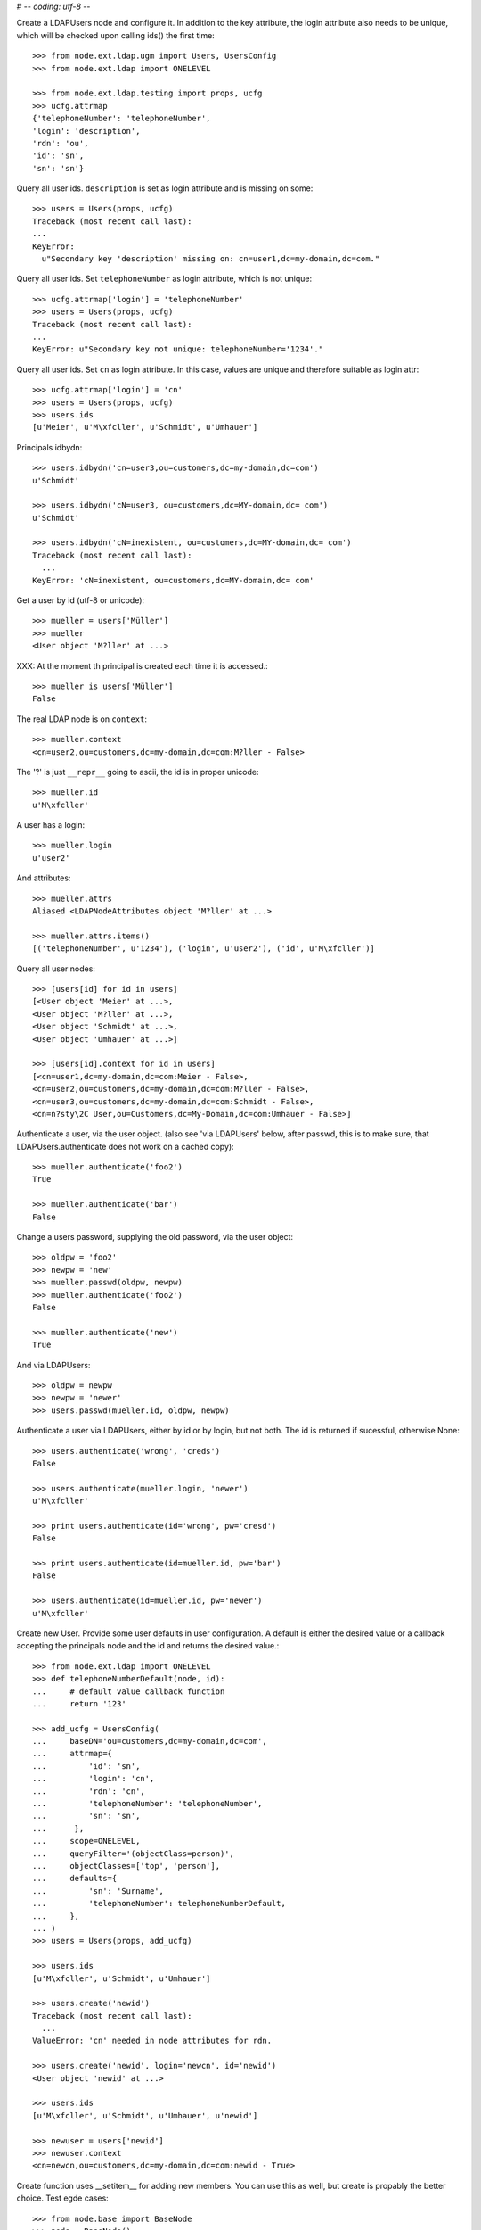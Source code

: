 # -*- coding: utf-8 -*-

Create a LDAPUsers node and configure it. In addition to the key attribute, the
login attribute also needs to be unique, which will be checked upon calling
ids() the first time::

    >>> from node.ext.ldap.ugm import Users, UsersConfig
    >>> from node.ext.ldap import ONELEVEL

    >>> from node.ext.ldap.testing import props, ucfg
    >>> ucfg.attrmap
    {'telephoneNumber': 'telephoneNumber', 
    'login': 'description', 
    'rdn': 'ou', 
    'id': 'sn', 
    'sn': 'sn'}

Query all user ids. ``description`` is set as login attribute and is missing
on some::

    >>> users = Users(props, ucfg)
    Traceback (most recent call last):
    ...
    KeyError:
      u"Secondary key 'description' missing on: cn=user1,dc=my-domain,dc=com."

Query all user ids. Set ``telephoneNumber`` as login attribute, which is not
unique::

    >>> ucfg.attrmap['login'] = 'telephoneNumber'
    >>> users = Users(props, ucfg)
    Traceback (most recent call last):
    ...
    KeyError: u"Secondary key not unique: telephoneNumber='1234'."

Query all user ids. Set ``cn`` as login attribute. In this case, values are
unique and therefore suitable as login attr::

    >>> ucfg.attrmap['login'] = 'cn'
    >>> users = Users(props, ucfg)
    >>> users.ids
    [u'Meier', u'M\xfcller', u'Schmidt', u'Umhauer']

Principals idbydn::

    >>> users.idbydn('cn=user3,ou=customers,dc=my-domain,dc=com')
    u'Schmidt'
    
    >>> users.idbydn('cN=user3, ou=customers,dc=MY-domain,dc= com')
    u'Schmidt'
    
    >>> users.idbydn('cN=inexistent, ou=customers,dc=MY-domain,dc= com')
    Traceback (most recent call last):
      ...
    KeyError: 'cN=inexistent, ou=customers,dc=MY-domain,dc= com'

Get a user by id (utf-8 or unicode)::

    >>> mueller = users['Müller']
    >>> mueller
    <User object 'M?ller' at ...>

XXX: At the moment th principal is created each time it is accessed.::

    >>> mueller is users['Müller']
    False

The real LDAP node is on ``context``::

    >>> mueller.context
    <cn=user2,ou=customers,dc=my-domain,dc=com:M?ller - False>

The '?' is just ``__repr__`` going to ascii, the id is in proper unicode::

    >>> mueller.id
    u'M\xfcller'

A user has a login::

    >>> mueller.login
    u'user2'

And attributes::

    >>> mueller.attrs
    Aliased <LDAPNodeAttributes object 'M?ller' at ...>
    
    >>> mueller.attrs.items()
    [('telephoneNumber', u'1234'), ('login', u'user2'), ('id', u'M\xfcller')]

Query all user nodes::

    >>> [users[id] for id in users]
    [<User object 'Meier' at ...>, 
    <User object 'M?ller' at ...>, 
    <User object 'Schmidt' at ...>, 
    <User object 'Umhauer' at ...>]
    
    >>> [users[id].context for id in users]
    [<cn=user1,dc=my-domain,dc=com:Meier - False>,
    <cn=user2,ou=customers,dc=my-domain,dc=com:M?ller - False>,
    <cn=user3,ou=customers,dc=my-domain,dc=com:Schmidt - False>,
    <cn=n?sty\2C User,ou=Customers,dc=My-Domain,dc=com:Umhauer - False>]

Authenticate a user, via the user object. (also see 'via LDAPUsers' below,
after passwd, this is to make sure, that LDAPUsers.authenticate does not work
on a cached copy)::

    >>> mueller.authenticate('foo2')
    True
    
    >>> mueller.authenticate('bar')
    False

Change a users password, supplying the old password, via the user object::

    >>> oldpw = 'foo2'
    >>> newpw = 'new'
    >>> mueller.passwd(oldpw, newpw)
    >>> mueller.authenticate('foo2')
    False
    
    >>> mueller.authenticate('new')
    True

And via LDAPUsers::

    >>> oldpw = newpw
    >>> newpw = 'newer'
    >>> users.passwd(mueller.id, oldpw, newpw)

Authenticate a user via LDAPUsers, either by id or by login, but not both. The
id is returned if sucessful, otherwise None::

    >>> users.authenticate('wrong', 'creds')
    False

    >>> users.authenticate(mueller.login, 'newer')
    u'M\xfcller'

    >>> print users.authenticate(id='wrong', pw='cresd')
    False
    
    >>> print users.authenticate(id=mueller.id, pw='bar')
    False
    
    >>> users.authenticate(id=mueller.id, pw='newer')
    u'M\xfcller'

Create new User. Provide some user defaults in user configuration. A default
is either the desired value or a callback accepting the principals node and the
id and returns the desired value.::

    >>> from node.ext.ldap import ONELEVEL
    >>> def telephoneNumberDefault(node, id):
    ...     # default value callback function
    ...     return '123'
    
    >>> add_ucfg = UsersConfig(
    ...     baseDN='ou=customers,dc=my-domain,dc=com',
    ...     attrmap={
    ...         'id': 'sn',
    ...         'login': 'cn',
    ...         'rdn': 'cn',
    ...         'telephoneNumber': 'telephoneNumber',
    ...         'sn': 'sn',
    ...      },
    ...     scope=ONELEVEL,
    ...     queryFilter='(objectClass=person)',
    ...     objectClasses=['top', 'person'],
    ...     defaults={
    ...         'sn': 'Surname',
    ...         'telephoneNumber': telephoneNumberDefault,
    ...     },
    ... )
    >>> users = Users(props, add_ucfg)

    >>> users.ids
    [u'M\xfcller', u'Schmidt', u'Umhauer']

    >>> users.create('newid')
    Traceback (most recent call last):
      ...
    ValueError: 'cn' needed in node attributes for rdn.

    >>> users.create('newid', login='newcn', id='newid')
    <User object 'newid' at ...>
    
    >>> users.ids
    [u'M\xfcller', u'Schmidt', u'Umhauer', u'newid']

    >>> newuser = users['newid']
    >>> newuser.context
    <cn=newcn,ou=customers,dc=my-domain,dc=com:newid - True>

Create function uses __setitem__ for adding new members. You can use this as
well, but create is propably the better choice. Test egde cases::

    >>> from node.base import BaseNode
    >>> node = BaseNode()
    >>> users['foo'] = node
    Traceback (most recent call last):
      ...
    ValueError: no attributes found, cannot convert.
    
    >>> from node.base import AttributedNode
    >>> node = AttributedNode()
    >>> users['newid'] = node
    Traceback (most recent call last):
      ...
    KeyError: u"Key already exists: 'newid'."

# XXX: there need more attrs to show up::

    >>> newuser.attrs.items()
    [('login', u'newcn'), ('id', u'newid'), ('telephoneNumber', u'123')]
    
    >>> newuser.context.attrs.items()
    [(u'cn', u'newcn'), 
    (u'sn', u'newid'), 
    (u'objectClass', ['top', 'person']), 
    (u'telephoneNumber', u'123')]
    
    >>> users()
    >>> users.reload = True

    >>> users.items()
    [(u'M\xfcller', <User object 'M?ller' at ...>), 
    (u'Schmidt', <User object 'Schmidt' at ...>), 
    (u'Umhauer', <User object 'Umhauer' at ...>), 
    (u'newid', <User object 'newid' at ...>)]

    >>> users['newid'].context
    <cn=newcn,ou=customers,dc=my-domain,dc=com:newid - False>

Delete User::

    >>> del users['newid']
    >>> users.context()

Search for users::

    >>> users = Users(props, ucfg)
    >>> schmidt = users['Schmidt']
    >>> users.search(criteria=dict(sn=schmidt.attrs['sn']), exact_match=True)
    [u'Schmidt']

    >>> users.search()
    [u'Meier', u'M\xfcller', u'Schmidt', u'Umhauer']

    >>> users.search(attrlist=['login'])
    [(u'Meier', {'login': [u'user1']}), 
    (u'M\xfcller', {'login': [u'user2']}), 
    (u'Schmidt', {'login': [u'user3']}), 
    (u'Umhauer', {'login': [u'n\xe4sty, User']})]
    
    >>> users.search(criteria=dict(sn=schmidt.attrs['sn']), attrlist=['login'])
    [(u'Schmidt', {'login': [u'user3']})]

Only attributes defined in attrmap can be queried::

    >>> users.search(criteria=dict(sn=schmidt.attrs['sn']),
    ...                            attrlist=['description'])
    Traceback (most recent call last):
    ...
    KeyError: 'description'
    
    >>> users.search(criteria=dict(sn=schmidt.attrs['sn']),
    ...                            attrlist=['telephoneNumber'])
    [(u'Schmidt', {'telephoneNumber': [u'1234']})]

    >>> from node.ext.ldap.filter import LDAPFilter
    >>> filter = LDAPFilter('(objectClass=person)')
    >>> filter |= LDAPFilter('(objectClass=some)')
    
    # normally set via principals config
    >>> users.context.search_filter = filter
    >>> users.search()
    [u'Meier', u'M\xfcller', u'Schmidt', u'Umhauer']
    
    >>> filter = LDAPFilter('(objectClass=person)')
    >>> filter &= LDAPFilter('(objectClass=some)')
    
    # normally set via principals config
    >>> users.context.search_filter = filter
    >>> users.search()
    []
    
    >>> users.context.search_filter = None

The changed flag::

    >>> users.changed
    False
    
    >>> users.printtree()
    <class 'node.ext.ldap.ugm._api.Users'>: None
      <class 'node.ext.ldap.ugm._api.User'>: Meier
      <class 'node.ext.ldap.ugm._api.User'>: M?ller
      <class 'node.ext.ldap.ugm._api.User'>: Schmidt
      <class 'node.ext.ldap.ugm._api.User'>: Umhauer
    
    >>> users.context.printtree()
    <dc=my-domain,dc=com - False>
      <cn=user1,dc=my-domain,dc=com:Meier - False>
      <cn=user2,ou=customers,dc=my-domain,dc=com:M?ller - False>
      <cn=user3,ou=customers,dc=my-domain,dc=com:Schmidt - False>
      <cn=n?sty\2C User,ou=Customers,dc=My-Domain,dc=com:Umhauer - False>
    
    >>> users['Meier'].attrs['telephoneNumber'] = '12345'
    >>> users['Meier'].attrs.changed
    True
    
    >>> users['Meier'].changed
    True
    
    >>> users.changed
    True
    
    >>> users.context.printtree()
    <dc=my-domain,dc=com - True>
      <cn=user1,dc=my-domain,dc=com:Meier - True>
      <cn=user2,ou=customers,dc=my-domain,dc=com:M?ller - False>
      <cn=user3,ou=customers,dc=my-domain,dc=com:Schmidt - False>
      <cn=n?sty\2C User,ou=Customers,dc=My-Domain,dc=com:Umhauer - False>
    
    >>> users['Meier'].attrs.context.load()
    >>> users['Meier'].attrs.changed
    False
    
    >>> users['Meier'].changed
    False
    
    >>> users.changed
    False
    
    >>> users.context.printtree()
    <dc=my-domain,dc=com - False>
      <cn=user1,dc=my-domain,dc=com:Meier - False>
      <cn=user2,ou=customers,dc=my-domain,dc=com:M?ller - False>
      <cn=user3,ou=customers,dc=my-domain,dc=com:Schmidt - False>
      <cn=n?sty\2C User,ou=Customers,dc=My-Domain,dc=com:Umhauer - False>

A user does not know about it's groups if initialized directly::

    >>> users['Meier'].groups
    Traceback (most recent call last):
      ...
    AttributeError: 'NoneType' object has no attribute 'groups'

Create a LDAPGroups node and configure it::

    >>> from node.ext.ldap.ugm import Groups, GroupsConfig
    >>> gcfg = GroupsConfig(
    ...     baseDN='dc=my-domain,dc=com',
    ...     attrmap={
    ...         'id': 'cn',
    ...         'rdn': 'cn',
    ...     },
    ...     scope=ONELEVEL,
    ...     queryFilter='(objectClass=groupOfNames)',
    ...     objectClasses=['groupOfNames'],
    ... )

    >>> groups = Groups(props, gcfg)
    >>> groups.keys()
    [u'group1', u'group2']
    
    >>> groups.ids
    [u'group1', u'group2']
    
    >>> group = groups['group1']
    >>> group
    <Group object 'group1' at ...>
    
    >>> group = groups.create('group3')
    >>> groups()
    >>> groups.ids
    [u'group1', u'group2', u'group3']
    
    # XXX: dummy member should be created by default value callback, currently
    #      a __setitem__ plumbing on groups object
    
    >>> groups.context.ldap_session.search(queryFilter='cn=group3',
    ...                                    scope=ONELEVEL)
    [(u'cn=group3,dc=my-domain,dc=com', 
    {u'member': [u'cn=nobody'], 
    u'objectClass': [u'groupOfNames'], 
    u'cn': [u'group3']})]
    
    >>> groups['group1']._member_format
    0
    
    >>> groups['group1']._member_attribute
    'member'

Directly created groups object have no access to it's refering users::

    >>> groups['group1'].member_ids
    Traceback (most recent call last):
      ...
    AttributeError: 'NoneType' object has no attribute 'users'

Create a UGM object::

    >>> from node.ext.ldap.ugm import Ugm
    >>> ugm = Ugm(props=props, ucfg=ucfg, gcfg=gcfg)

Currently, the member relation is computed hardcoded and maps to object classes.
This will propably change in future. Right now 'posigGroup',
'groupOfUniqueNames', and 'groupOfNames' are supported::

    >>> from node.ext.ldap.ugm._api import member_format, member_attribute
    >>> member_format('groupOfUniqueNames')
    0
    
    >>> member_attribute('groupOfUniqueNames')
    'uniqueMember'
    
    >>> member_format('groupOfNames')
    0
    
    >>> member_attribute('groupOfNames')
    'member'
    
    >>> member_format('posixGroup')
    1
    
    >>> member_attribute('posixGroup')
    'memberUid'
    
    >>> member_format('foo')
    Traceback (most recent call last):
      ...
    Exception: Unknown format
    
    >>> member_attribute('foo')
    Traceback (most recent call last):
      ...
    Exception: Unknown member attribute

Fetch users and groups::

    >>> ugm.users
    <Users object 'users' at ...>
    
    >>> ugm.groups
    <Groups object 'groups' at ...>
    
    >>> ugm.groups['group1'].users
    [<User object 'Schmidt' at ...>, 
    <User object 'M?ller' at ...>]
    
    >>> ugm.users['Schmidt'].groups
    [<Group object 'group1' at ...>]

Test role mappings. Create container for roles.::

    >>> from node.ext.ldap import LDAPNode
    >>> node = LDAPNode('dc=my-domain,dc=com', props)
    >>> node['ou=roles'] = LDAPNode()
    >>> node['ou=roles'].attrs['objectClass'] = ['organizationalUnit']
    >>> node()

Test accessing unconfigured roles.::

    >>> ugm = Ugm(props=props, ucfg=ucfg, gcfg=gcfg, rcfg=None)
    >>> user = ugm.users['Meier']
    >>> ugm.roles(user)
    []
    
    >>> ugm.add_role('viewer', user)
    Traceback (most recent call last):
      ...
    ValueError: Role support not configured properly
    
    >>> ugm.remove_role('viewer', user)
    Traceback (most recent call last):
      ...
    ValueError: Role support not configured properly

Configure role config represented by object class 'groupOfNames'::

    >>> from node.ext.ldap.ugm import RolesConfig
    >>> rcfg = RolesConfig(
    ...     baseDN='ou=roles,dc=my-domain,dc=com',
    ...     attrmap={
    ...         'id': 'cn',
    ...         'rdn': 'cn',
    ...     },
    ...     scope=ONELEVEL,
    ...     queryFilter='(objectClass=groupOfNames)',
    ...     objectClasses=['groupOfNames'],
    ...     defaults={},
    ... )
    
    >>> ugm = Ugm(props=props, ucfg=ucfg, gcfg=gcfg, rcfg=rcfg)

    >>> roles = ugm._roles
    >>> roles
    <Roles object 'roles' at ...>

No roles yet.::

    >>> roles.printtree()
    <class 'node.ext.ldap.ugm._api.Roles'>: roles

Test roles for users.::

    >>> user = ugm.users['Meier']
    >>> ugm.roles(user)
    []

Add role for user, role gets created if not exists.::

    >>> ugm.add_role('viewer', user)
    >>> roles.printtree()
    <class 'node.ext.ldap.ugm._api.Roles'>: roles
      <class 'node.ext.ldap.ugm._api.Role'>: viewer
        <class 'node.ext.ldap.ugm._api.User'>: Meier
    
    >>> ugm()

Query roles for principal via ugm object.::

    >>> ugm.roles(user)
    [u'viewer']

Query roles for principal directly.::

    >>> user.roles
    [u'viewer']

Add some roles for 'Schmidt'.::

    >>> user = ugm.users['Schmidt']
    >>> user.add_role('viewer')
    >>> user.add_role('editor')
    
    >>> roles.printtree()
    <class 'node.ext.ldap.ugm._api.Roles'>: roles
      <class 'node.ext.ldap.ugm._api.Role'>: viewer
        <class 'node.ext.ldap.ugm._api.User'>: Meier
        <class 'node.ext.ldap.ugm._api.User'>: Schmidt
      <class 'node.ext.ldap.ugm._api.Role'>: editor
        <class 'node.ext.ldap.ugm._api.User'>: Schmidt
    
    >>> user.roles
    [u'viewer', u'editor']
    
    >>> ugm()

Remove role 'viewer'.::

    >>> ugm.remove_role('viewer', user)
    >>> roles.printtree()
    <class 'node.ext.ldap.ugm._api.Roles'>: roles
      <class 'node.ext.ldap.ugm._api.Role'>: viewer
        <class 'node.ext.ldap.ugm._api.User'>: Meier
      <class 'node.ext.ldap.ugm._api.Role'>: editor
        <class 'node.ext.ldap.ugm._api.User'>: Schmidt

Remove role 'editor', No other principal left, remove role as well.::

    >>> user.remove_role('editor')
    >>> roles.printtree()
    <class 'node.ext.ldap.ugm._api.Roles'>: roles
      <class 'node.ext.ldap.ugm._api.Role'>: viewer
        <class 'node.ext.ldap.ugm._api.User'>: Meier
    
    >>> ugm()

Test roles for group.::

    >>> group = ugm.groups['group1']
    >>> ugm.roles(group)
    []
    
    >>> ugm.add_role('viewer', group)
    >>> roles.printtree()
    <class 'node.ext.ldap.ugm._api.Roles'>: roles
      <class 'node.ext.ldap.ugm._api.Role'>: viewer
        <class 'node.ext.ldap.ugm._api.User'>: Meier
        <class 'node.ext.ldap.ugm._api.Group'>: group1
          <class 'node.ext.ldap.ugm._api.User'>: Schmidt
          <class 'node.ext.ldap.ugm._api.User'>: M?ller
    
    >>> ugm.roles(group)
    [u'viewer']
    
    >>> group.roles
    [u'viewer']
    
    >>> group = ugm.groups['group3']
    >>> group.add_role('viewer')
    >>> group.add_role('editor')
    
    >>> roles.printtree()
    <class 'node.ext.ldap.ugm._api.Roles'>: roles
      <class 'node.ext.ldap.ugm._api.Role'>: viewer
        <class 'node.ext.ldap.ugm._api.User'>: Meier
        <class 'node.ext.ldap.ugm._api.Group'>: group1
          <class 'node.ext.ldap.ugm._api.User'>: Schmidt
          <class 'node.ext.ldap.ugm._api.User'>: M?ller
        <class 'node.ext.ldap.ugm._api.Group'>: group3
      <class 'node.ext.ldap.ugm._api.Role'>: editor
        <class 'node.ext.ldap.ugm._api.Group'>: group3
    
    >>> ugm()
    
If role already granted, an error is raised.::

    >>> group.add_role('editor')
    Traceback (most recent call last):
      ...
    ValueError: Principal already has role 'editor'
    
    >>> group.roles
    [u'viewer', u'editor']
    
    >>> ugm.remove_role('viewer', group)
    >>> roles.printtree()
    <class 'node.ext.ldap.ugm._api.Roles'>: roles
      <class 'node.ext.ldap.ugm._api.Role'>: viewer
        <class 'node.ext.ldap.ugm._api.User'>: Meier
        <class 'node.ext.ldap.ugm._api.Group'>: group1
          <class 'node.ext.ldap.ugm._api.User'>: Schmidt
          <class 'node.ext.ldap.ugm._api.User'>: M?ller
      <class 'node.ext.ldap.ugm._api.Role'>: editor
        <class 'node.ext.ldap.ugm._api.Group'>: group3
    
    >>> group.remove_role('editor')
    >>> roles.printtree()
    <class 'node.ext.ldap.ugm._api.Roles'>: roles
      <class 'node.ext.ldap.ugm._api.Role'>: viewer
        <class 'node.ext.ldap.ugm._api.User'>: Meier
        <class 'node.ext.ldap.ugm._api.Group'>: group1
          <class 'node.ext.ldap.ugm._api.User'>: Schmidt
          <class 'node.ext.ldap.ugm._api.User'>: M?ller
    
    >>> ugm()

If role not exists, an error is raised.::

    >>> group.remove_role('editor')
    Traceback (most recent call last):
      ...
    ValueError: Role not exists 'editor'

If role is not granted, an error is raised.::

    >>> group.remove_role('viewer')
    Traceback (most recent call last):
      ...
    ValueError: Principal does not has role 'viewer'

Roles return ``Role`` instances on ``__getitem__``::

    >>> role = roles['viewer']
    >>> role
    <Role object 'viewer' at ...>

Group keys are prefixed with 'group:'.::

    >>> role.member_ids
    [u'Meier', u'group:group1']

``__getitem__`` of ``Role`` returns ``User`` or ``Group`` instance, depending
on key.::

    >>> role['Meier']
    <User object 'Meier' at ...>
    
    >>> role['group:group1']
    <Group object 'group1' at ...>

A KeyError is raised when trying to access an inexistent role member.::

    >>> role['inexistent']
    Traceback (most recent call last):
      ...
    KeyError: 'inexistent'

A KeyError is raised when trying to delete an inexistent role member.::

    >>> del role['inexistent']
    Traceback (most recent call last):
      ...
    KeyError: 'inexistent'

Delete user and check if roles are removed.::

    >>> ugm.printtree()
    <class 'node.ext.ldap.ugm._api.Ugm'>: None
      <class 'node.ext.ldap.ugm._api.Users'>: users
        <class 'node.ext.ldap.ugm._api.User'>: Meier
        <class 'node.ext.ldap.ugm._api.User'>: M?ller
        <class 'node.ext.ldap.ugm._api.User'>: Schmidt
        <class 'node.ext.ldap.ugm._api.User'>: Umhauer
      <class 'node.ext.ldap.ugm._api.Groups'>: groups
        <class 'node.ext.ldap.ugm._api.Group'>: group1
          <class 'node.ext.ldap.ugm._api.User'>: Schmidt
          <class 'node.ext.ldap.ugm._api.User'>: M?ller
        <class 'node.ext.ldap.ugm._api.Group'>: group2
          <class 'node.ext.ldap.ugm._api.User'>: Umhauer
        <class 'node.ext.ldap.ugm._api.Group'>: group3
    
    >>> roles.printtree()
    <class 'node.ext.ldap.ugm._api.Roles'>: roles
      <class 'node.ext.ldap.ugm._api.Role'>: viewer
        <class 'node.ext.ldap.ugm._api.User'>: Meier
        <class 'node.ext.ldap.ugm._api.Group'>: group1
          <class 'node.ext.ldap.ugm._api.User'>: Schmidt
          <class 'node.ext.ldap.ugm._api.User'>: M?ller
    
    >>> del ugm.users['Meier']
    >>> roles.printtree()
    <class 'node.ext.ldap.ugm._api.Roles'>: roles
      <class 'node.ext.ldap.ugm._api.Role'>: viewer
        <class 'node.ext.ldap.ugm._api.Group'>: group1
          <class 'node.ext.ldap.ugm._api.User'>: Schmidt
          <class 'node.ext.ldap.ugm._api.User'>: M?ller

Delete group and check if roles are removed.::

    >>> del ugm.groups['group1']
    >>> roles.printtree()
    <class 'node.ext.ldap.ugm._api.Roles'>: roles

    >>> ugm.printtree()
    <class 'node.ext.ldap.ugm._api.Ugm'>: None
      <class 'node.ext.ldap.ugm._api.Users'>: users
        <class 'node.ext.ldap.ugm._api.User'>: M?ller
        <class 'node.ext.ldap.ugm._api.User'>: Schmidt
        <class 'node.ext.ldap.ugm._api.User'>: Umhauer
      <class 'node.ext.ldap.ugm._api.Groups'>: groups
        <class 'node.ext.ldap.ugm._api.Group'>: group2
          <class 'node.ext.ldap.ugm._api.User'>: Umhauer
        <class 'node.ext.ldap.ugm._api.Group'>: group3
    
    >>> ugm()
